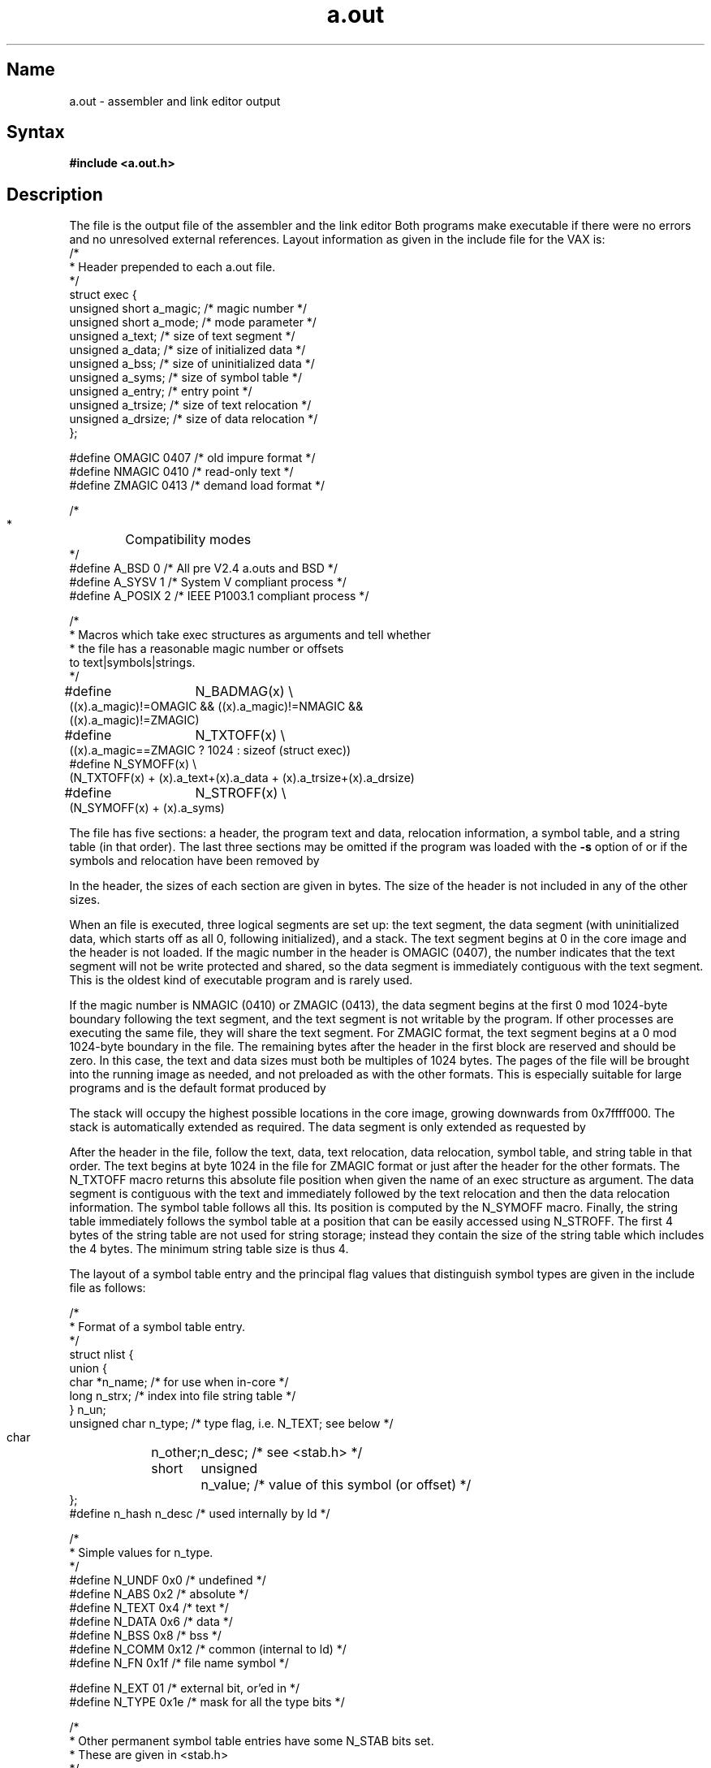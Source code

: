 .\" SCCSID: @(#)a.out.5	2.1	3/10/87
.TH a.out 5 VAX
.SH Name
a.out \- assembler and link editor output
.SH Syntax
.B #include <a.out.h>
.SH Description
.NXB "a.out file" "format"
.NXAM "as assembler" "a.out file"
.NXAM "ld command" "a.out file"
The
.PN a.out
file
is the output file of the assembler
.MS as 1
and the link editor
.MS ld 1 .
Both programs make
.PN a.out
executable if there were no
errors and no unresolved external references.
Layout information as given in the include file for the VAX is:
.NXR(e) "a.out file" "layout information"
.EX 0
/*
* Header prepended to each a.out file.
*/
struct exec {
  unsigned short        a_magic;        /* magic number */
  unsigned short        a_mode;         /* mode parameter */
  unsigned    a_text;   /* size of text segment */
  unsigned    a_data;   /* size of initialized data */
  unsigned    a_bss;    /* size of uninitialized data */
  unsigned    a_syms;   /* size of symbol table */
  unsigned    a_entry;  /* entry point */
  unsigned    a_trsize; /* size of text relocation */
  unsigned    a_drsize; /* size of data relocation */
};

#define OMAGIC  0407    /* old impure format */
#define NMAGIC  0410    /* read-only text */
#define ZMAGIC  0413    /* demand load format */

/*
 *	Compatibility modes
 */
#define A_BSD   0               /* All pre V2.4 a.outs and BSD */
#define A_SYSV  1               /* System V compliant process */
#define A_POSIX 2               /* IEEE P1003.1 compliant process */

/*
* Macros which take exec structures as arguments and tell whether
* the file has a reasonable magic number or offsets
  to text\||\|symbols\||\|strings.
*/
#define	N_BADMAG(x) \e
    ((x).a_magic)!=OMAGIC && ((x).a_magic)!=NMAGIC &&
    ((x).a_magic)!=ZMAGIC)

#define	N_TXTOFF(x) \e
    ((x).a_magic==ZMAGIC ? 1024 : sizeof (struct exec))
#define N_SYMOFF(x) \e
    (N_TXTOFF(x) + (x).a_text+(x).a_data + (x).a_trsize+(x).a_drsize)
#define	N_STROFF(x) \e
    (N_SYMOFF(x) + (x).a_syms)
.EE
.PP
The file has five sections:
a header, the program text and data, relocation information,
a symbol table, and a string table (in that order).
The last three sections may be omitted
if the program was loaded with the \fB-s\fR option of
.PN ld
or if the symbols and relocation have been removed by
.MS strip 1 .
.PP
In the header, the sizes of each section are given in bytes.
The size of the header is not included in any of the other sizes.
.PP
When an
.PN a.out
file is executed, three logical segments are
set up: the text segment, the data segment
(with uninitialized data, which starts off as all 0, following
initialized), and a stack.
The text segment begins at 0
in the core image and the header is not loaded.
If the magic number in the header is OMAGIC (0407),
the number indicates that the text
segment will not be write protected and shared,
so the data segment is immediately contiguous
with the text segment.
This is the oldest kind of executable program and is rarely used.
.PP
If the magic number is NMAGIC (0410) or ZMAGIC (0413),
the data segment begins at the first 0 mod 1024-byte
boundary following the text segment,
and the text segment is not writable by the program.
If other processes are executing the same file,
they will share the text segment.
For ZMAGIC format, the text segment begins at a 0 mod 1024-byte boundary
in the
.PN a.out
file.  The remaining bytes after the header in the first block are
reserved and should be zero.
In this case, the text and
data sizes must both be multiples of 1024 bytes.
The pages of the file
will be brought into the running image as needed,
and not preloaded as with the other
formats.  This is especially suitable
for large programs and is the default format produced by
.MS ld 1 .
.PP
The stack will occupy the highest possible locations
in the core image, growing downwards from
.lg 0
0x7ffff000.
.lg 1
The stack is automatically extended as required.
The data segment is only extended as requested by
.MS brk 2 .
.PP
After the header in the file, follow the text, data, text relocation, 
data relocation, symbol table, and string table in that order.
The text begins at byte 1024 in the file for ZMAGIC format or just
after the header for the other formats.  The N_TXTOFF macro returns
this absolute file position when given the name of an exec structure
as argument.
The data segment is contiguous with the text and immediately
followed by the text relocation and then the
data relocation information.
The symbol table follows all this.  
Its position is computed by the
N_SYMOFF macro.  Finally, the string table immediately follows the
symbol table at a position that can be easily accessed using N_STROFF.
The first 4 bytes of the string table are not used for string storage;
instead they contain the size of the string table which includes 
the 4 bytes.  The minimum string table size is thus 4.
.PP
The layout of a symbol table entry and the principal flag values
that distinguish symbol types are given in the include file as follows:
.NXR(e) "a.out file" "symbol table entry"
.PP
.EX 0
/*
* Format of a symbol table entry.
*/
struct nlist {
   union {
       char  *n_name;   /* for use when in-core */
       long   n_strx;   /* index into file string table */
    } n_un;
    unsigned char   n_type; /* type flag, i.e. N_TEXT; see below */
    char	n_other;
    short	n_desc;     /* see <stab.h> */
    unsigned	n_value;    /* value of this symbol (or offset) */
};
#define n_hash  n_desc      /* used internally by ld */

/*
* Simple values for n_type.
*/
#define N_UNDF 0x0    /* undefined */
#define N_ABS  0x2    /* absolute */
#define N_TEXT 0x4    /* text */
#define N_DATA 0x6    /* data */
#define N_BSS  0x8    /* bss */
#define N_COMM 0x12   /* common (internal to ld) */
#define N_FN   0x1f   /* file name symbol */

#define N_EXT  01     /* external bit, or'ed in */
#define N_TYPE 0x1e   /* mask for all the type bits */

/*
* Other permanent symbol table entries have some N_STAB bits set.
* These are given in <stab.h>
*/
#define N_STAB 0xe0  /* if any of these bits set, don't discard */

/*
* Format for namelist values.
*/
#define N_FORMAT    "%08x"
.EE
.PP
In the
.PN a.out
file, a symbol's n_un.n_strx field gives an index into the
string table.  An n_strx value of 0 indicates that no name is associated
with a particular symbol table entry.  The field n_un.n_name can be used
to refer to the symbol name only if the program sets this up using
n_strx and appropriate data from the string table.
.PP
If a symbol's type is undefined external,
and the value field is nonzero,
the symbol is interpreted by the loader
.PN ld
as
the name of a common region
whose size is indicated by the value of the
symbol.
.PP
The value of a byte in the text or data that is not
a portion of a reference to an undefined external symbol
is exactly the value that will appear in memory
when the file is executed.
If a byte in the text or data
involves a reference to an undefined external symbol,
as indicated by the relocation information,
then the value stored in the file
is an offset from the associated external symbol.
When the file is processed by the
link editor and the external symbol becomes
defined, the value of the symbol will
be added to the bytes in the file.
.PP
If relocation
information is present, it amounts to 8 bytes per
relocatable datum, as in the following structure:
.NXR(e) "a.out file" "relocation information"
.EX 0
/*
* Format of a relocation datum.
*/
struct relocation_info {
   int  r_address;    /* address which is relocated */
   unsigned   r_symbolnum:24,   /* local symbol ordinal */
        r_pcrel:1,    /* was relocated pc relative already */
        r_length:2,   /* 0=byte, 1=word, 2=long */
        r_extern:1,   /* does not include value of sym referenced */
         :4;          /* nothing, yet */
};
.EE
.PP
There is no relocation information if a_trsize+a_drsize==0.
If r_extern is 0, then r_symbolnum
is actually an n_type for the relocation
(that is, N_TEXT meaning relative to segment text origin).
.SH See Also
adb(1), as(1), dbx(1), ld(1), nm(1), strip(1), stab(5)
.NXE "a.out file" "format"
